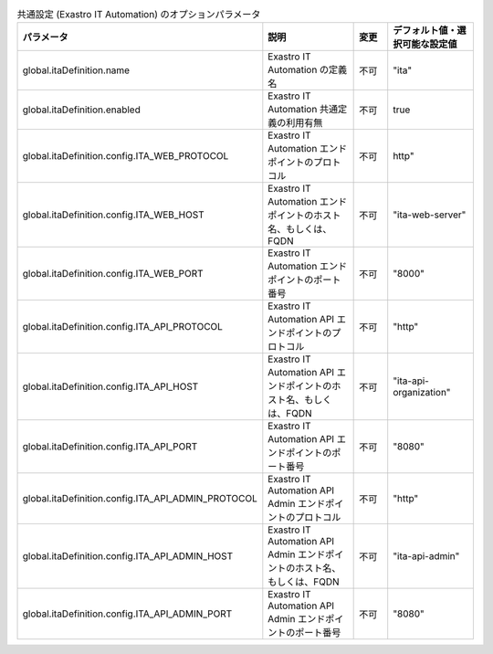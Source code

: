 
.. list-table:: 共通設定 (Exastro IT Automation) のオプションパラメータ
   :widths: 25 25 10 20
   :header-rows: 1
   :align: left
   :class: filter-table

   * - パラメータ
     - 説明
     - 変更
     - デフォルト値・選択可能な設定値
   * - global.itaDefinition.name
     - Exastro IT Automation の定義名
     - 不可
     - "ita"
   * - global.itaDefinition.enabled
     - Exastro IT Automation 共通定義の利用有無
     - 不可
     - true
   * - global.itaDefinition.config.ITA_WEB_PROTOCOL
     - Exastro IT Automation エンドポイントのプロトコル
     - 不可
     - http"
   * - global.itaDefinition.config.ITA_WEB_HOST
     - Exastro IT Automation エンドポイントのホスト名、もしくは、FQDN
     - 不可
     - "ita-web-server"
   * - global.itaDefinition.config.ITA_WEB_PORT
     - Exastro IT Automation エンドポイントのポート番号
     - 不可
     - "8000"
   * - global.itaDefinition.config.ITA_API_PROTOCOL
     - Exastro IT Automation API エンドポイントのプロトコル
     - 不可
     - "http"
   * - global.itaDefinition.config.ITA_API_HOST
     - Exastro IT Automation API エンドポイントのホスト名、もしくは、FQDN
     - 不可
     - "ita-api-organization"
   * - global.itaDefinition.config.ITA_API_PORT
     - Exastro IT Automation API エンドポイントのポート番号
     - 不可
     - "8080"
   * - global.itaDefinition.config.ITA_API_ADMIN_PROTOCOL
     - Exastro IT Automation API Admin エンドポイントのプロトコル
     - 不可
     - "http"
   * - global.itaDefinition.config.ITA_API_ADMIN_HOST
     - Exastro IT Automation API Admin エンドポイントのホスト名、もしくは、FQDN
     - 不可
     - "ita-api-admin"
   * - global.itaDefinition.config.ITA_API_ADMIN_PORT
     - Exastro IT Automation API Admin エンドポイントのポート番号
     - 不可
     - "8080"

